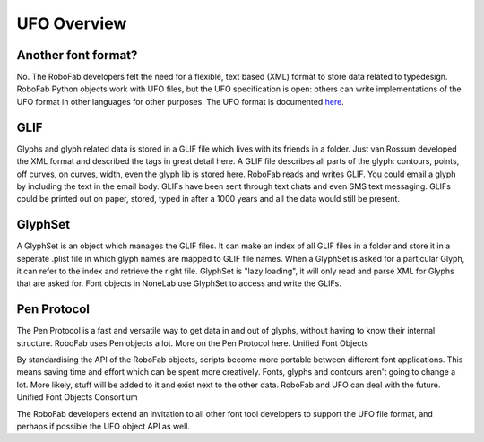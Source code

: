 UFO Overview
============

Another font format?
--------------------

No. The RoboFab developers felt the need for a flexible, text based (XML) format to store data related to typedesign. RoboFab Python objects work with UFO files, but the UFO specification is open: others can write implementations of the UFO format in other languages for other purposes. The UFO format is documented `here`_.

.. _here: http://unifiedfontobject.org/

.. _glif:

GLIF
----

Glyphs and glyph related data is stored in a GLIF file which lives with its friends in a folder. Just van Rossum developed the XML format and described the tags in great detail here. A GLIF file describes all parts of the glyph: contours, points, off curves, on curves, width, even the glyph lib is stored here. RoboFab reads and writes GLIF. You could email a glyph by including the text in the email body. GLIFs have been sent through text chats and even SMS text messaging. GLIFs could be printed out on paper, stored, typed in after a 1000 years and all the data would still be present.

GlyphSet
--------

A GlyphSet is an object which manages the GLIF files. It can make an index of all GLIF files in a folder and store it in a seperate .plist file in which glyph names are mapped to GLIF file names. When a GlyphSet is asked for a particular Glyph, it can refer to the index and retrieve the right file. GlyphSet is "lazy loading", it will only read and parse XML for Glyphs that are asked for. Font objects in NoneLab use GlyphSet to access and write the GLIFs.

Pen Protocol
------------

The Pen Protocol is a fast and versatile way to get data in and out of glyphs, without having to know their internal structure. RoboFab uses Pen objects a lot. More on the Pen Protocol here.
Unified Font Objects

By standardising the API of the RoboFab objects, scripts become more portable between different font applications. This means saving time and effort which can be spent more creatively. Fonts, glyphs and contours aren't going to change a lot. More likely, stuff will be added to it and exist next to the other data. RoboFab and UFO can deal with the future.
Unified Font Objects Consortium

The RoboFab developers extend an invitation to all other font tool developers to support the UFO file format, and perhaps if possible the UFO object API as well.
